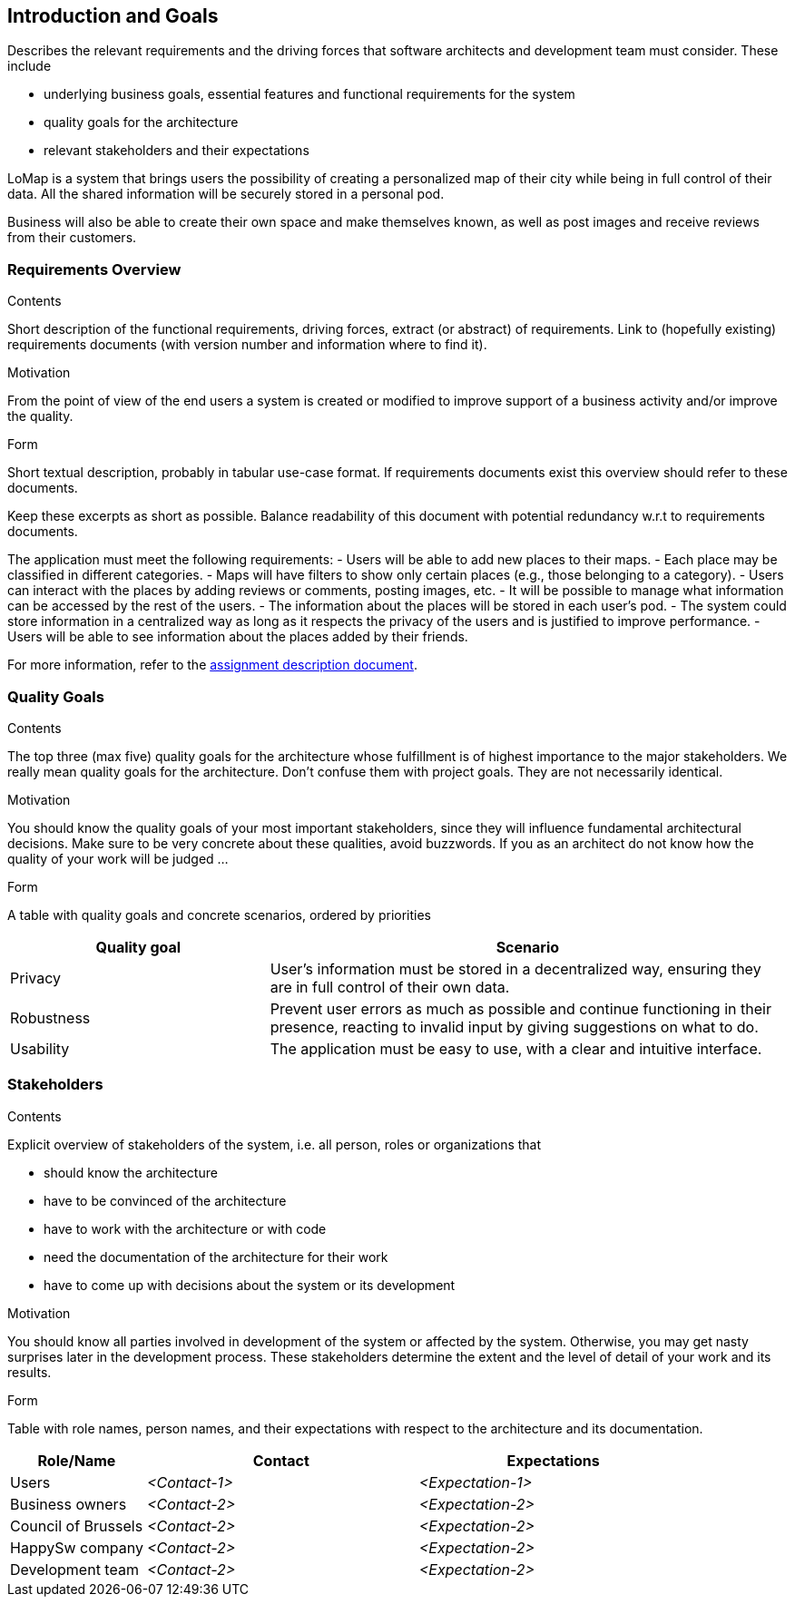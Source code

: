 [[section-introduction-and-goals]]
== Introduction and Goals

[role="arc42help"]
****
Describes the relevant requirements and the driving forces that software architects and development team must consider. These include

* underlying business goals, essential features and functional requirements for the system
* quality goals for the architecture
* relevant stakeholders and their expectations
****

LoMap is a system that brings users the possibility of creating a personalized map of their city while being in full control of their data. All the shared information will be securely stored in a personal pod.

Business will also be able to create their own space and make themselves known, as well as post images and receive reviews from their customers.


=== Requirements Overview

[role="arc42help"]
****
.Contents
Short description of the functional requirements, driving forces, extract (or abstract)
of requirements. Link to (hopefully existing) requirements documents
(with version number and information where to find it).

.Motivation
From the point of view of the end users a system is created or modified to
improve support of a business activity and/or improve the quality.

.Form
Short textual description, probably in tabular use-case format.
If requirements documents exist this overview should refer to these documents.

Keep these excerpts as short as possible. Balance readability of this document with potential redundancy w.r.t to requirements documents.
****

The application must meet the following requirements:
- Users will be able to add new places to their maps.
- Each place may be classified in different categories.
- Maps will have filters to show only certain places (e.g., those belonging to a category).
- Users can interact with the places by adding reviews or comments, posting images, etc.
- It will be possible to manage what information can be accessed by the rest of the users.
- The information about the places will be stored in each user's pod.
- The system could store information in a centralized way as long as it respects the privacy of the users and is justified to improve performance.
- Users will be able to see information about the places added by their friends. 

For more information, refer to the https://arquisoft.github.io/course2223/labAssignmentDescription.html[assignment description document].


=== Quality Goals

[role="arc42help"]
****
.Contents
The top three (max five) quality goals for the architecture whose fulfillment is of highest importance to the major stakeholders. We really mean quality goals for the architecture. Don't confuse them with project goals. They are not necessarily identical.

.Motivation
You should know the quality goals of your most important stakeholders, since they will influence fundamental architectural decisions. Make sure to be very concrete about these qualities, avoid buzzwords.
If you as an architect do not know how the quality of your work will be judged …

.Form
A table with quality goals and concrete scenarios, ordered by priorities
****

[options="header",cols="1,2"]
|===
|Quality goal|Scenario
| Privacy | User's information must be stored in a decentralized way, ensuring they are in full control of their own data.
| Robustness | Prevent user errors as much as possible and continue functioning in their presence, reacting to invalid input by giving suggestions on what to do.
| Usability | The application must be easy to use, with a clear and intuitive interface.
|===


=== Stakeholders

[role="arc42help"]
****
.Contents
Explicit overview of stakeholders of the system, i.e. all person, roles or organizations that

* should know the architecture
* have to be convinced of the architecture
* have to work with the architecture or with code
* need the documentation of the architecture for their work
* have to come up with decisions about the system or its development

.Motivation
You should know all parties involved in development of the system or affected by the system.
Otherwise, you may get nasty surprises later in the development process.
These stakeholders determine the extent and the level of detail of your work and its results.

.Form
Table with role names, person names, and their expectations with respect to the architecture and its documentation.
****

[options="header",cols="1,2,2"]
|===
|Role/Name|Contact|Expectations
| Users | _<Contact-1>_ | _<Expectation-1>_
| Business owners | _<Contact-2>_ | _<Expectation-2>_
| Council of Brussels | _<Contact-2>_ | _<Expectation-2>_
| HappySw company | _<Contact-2>_ | _<Expectation-2>_
| Development team | _<Contact-2>_ | _<Expectation-2>_
|===
